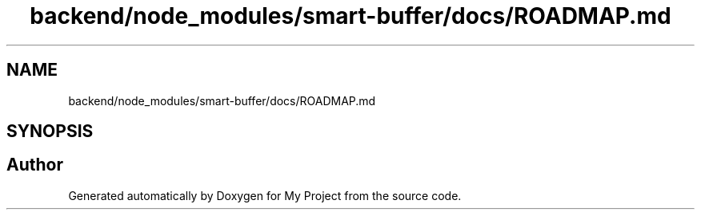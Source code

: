 .TH "backend/node_modules/smart-buffer/docs/ROADMAP.md" 3 "My Project" \" -*- nroff -*-
.ad l
.nh
.SH NAME
backend/node_modules/smart-buffer/docs/ROADMAP.md
.SH SYNOPSIS
.br
.PP
.SH "Author"
.PP 
Generated automatically by Doxygen for My Project from the source code\&.
